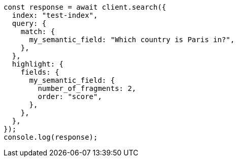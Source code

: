 // This file is autogenerated, DO NOT EDIT
// Use `node scripts/generate-docs-examples.js` to generate the docs examples

[source, js]
----
const response = await client.search({
  index: "test-index",
  query: {
    match: {
      my_semantic_field: "Which country is Paris in?",
    },
  },
  highlight: {
    fields: {
      my_semantic_field: {
        number_of_fragments: 2,
        order: "score",
      },
    },
  },
});
console.log(response);
----
